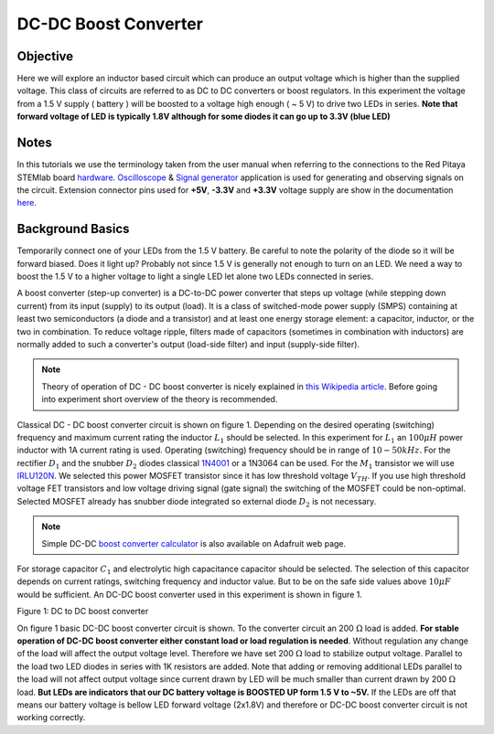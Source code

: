 DC-DC Boost Converter
#########################

Objective
__________

Here we will explore an inductor based circuit which can produce an output voltage which is higher than the supplied voltage. This class of circuits are referred to as DC to DC converters or boost regulators. In this experiment the voltage from a 1.5 V supply ( battery ) will be boosted to a voltage high enough ( ~ 5 V) to drive two LEDs in series. **Note that forward voltage of LED is typically 1.8V although for some diodes it can go up to 3.3V (blue LED)**

Notes
_____

.. _hardware: http://redpitaya.readthedocs.io/en/latest/doc/developerGuide/125-10/top.html
.. _Oscilloscope: http://redpitaya.readthedocs.io/en/latest/doc/appsFeatures/apps-featured/oscSigGen/osc.html
.. _Signal: http://redpitaya.readthedocs.io/en/latest/doc/appsFeatures/apps-featured/oscSigGen/osc.html
.. _generator: http://redpitaya.readthedocs.io/en/latest/doc/appsFeatures/apps-featured/oscSigGen/osc.html
.. _here: http://redpitaya.readthedocs.io/en/latest/doc/developerGuide/125-14/extent.html#extension-connector-e2
.. _this Wikipedia article: https://en.wikipedia.org/wiki/Boost_converter
.. _IRLU120N: http://www.infineon.com/dgdl/irlr120n.pdf?fileId=5546d462533600a4015356695f642663
.. _1N4001: http://www.vishay.com/docs/88503/1n4001.pdf
.. _boost converter calculator: https://learn.adafruit.com/diy-boost-calc/the-calculator

In this tutorials we use the terminology taken from the user manual when referring to the connections to the Red Pitaya STEMlab board hardware_.
Oscilloscope_ & Signal_ generator_ application is used for generating and observing signals on the circuit.
Extension connector pins used for **+5V**, **-3.3V** and **+3.3V** voltage supply are show in the documentation here_. 

Background Basics
__________________

Temporarily connect one of your LEDs from the 1.5 V battery. Be careful to note the polarity of the diode so it will be forward biased. Does it light up? Probably not since 1.5 V is generally not enough to turn on an LED. We need a way to boost the 1.5 V to a higher voltage to light a single LED let alone two LEDs connected in series. 

A boost converter (step-up converter) is a DC-to-DC power converter that steps up voltage (while stepping down current) from its input (supply) to its output (load). It is a class of switched-mode power supply (SMPS) containing at least two semiconductors (a diode and a transistor) and at least one energy storage element: a capacitor, inductor, or the two in combination. To reduce voltage ripple, filters made of capacitors (sometimes in combination with inductors) are normally added to such a converter's output (load-side filter) and input (supply-side filter).

.. note::     
    Theory of operation of DC - DC boost converter is nicely explained in `this Wikipedia article`_. Before going into experiment short overview of the theory is recommended.

Classical DC - DC boost converter circuit is shown on figure 1. Depending on the desired operating (switching) frequency and maximum current rating the inductor 
:math:`L_1` should be selected. In this experiment for :math:`L_1` an :math:`100 \mu H` power inductor with 1A current rating is used. Operating (switching) frequency should be in range of :math:`10 - 50  kHz`. For the rectifier :math:`D_1` and the snubber :math:`D_2` diodes classical 1N4001_ or a 1N3064 can be used. 
For the :math:`M_1` transistor we will use IRLU120N_. We selected this power MOSFET transistor since it has low threshold voltage :math:`V_{TH}`. If you use high threshold voltage FET transistors and low voltage driving  signal  (gate signal) the switching of the MOSFET could be non-optimal. Selected MOSFET already has snubber diode integrated so external diode :math:`D_2` is not necessary.  

.. note::

    Simple DC-DC `boost converter calculator`_  is also available on Adafruit web page.

For storage capacitor :math:`C_1` and electrolytic high capacitance capacitor should be selected. The selection of this capacitor depends on current ratings, switching frequency and inductor value. But to be on the safe side values above :math:`10 \mu F` would be sufficient.
An DC-DC boost converter used in this experiment is shown in figure 1.


.. image:: img/Activity_28_Figure_1.png

Figure 1: DC to DC boost converter 

On figure 1 basic DC-DC boost converter circuit is shown. To the converter circuit an 200 :math:`\Omega` load is added. **For stable operation of DC-DC boost converter either constant load or load regulation is needed**. Without regulation any change of the load will affect the output voltage level. Therefore we have set 200 :math:`\Omega` load to stabilize output voltage. Parallel to the load two LED diodes in series with 1K resistors are added. Note that adding or removing additional LEDs parallel  to the load will not affect output voltage since current drawn by LED will be much smaller than current drawn by 200 :math:`\Omega` load.
**But LEDs are indicators that our DC battery voltage is BOOSTED UP form 1.5 V to ~5V.** If the LEDs are off that means our battery voltage is bellow LED forward voltage (2x1.8V) and therefore or DC-DC boost converter circuit is not working correctly. 

